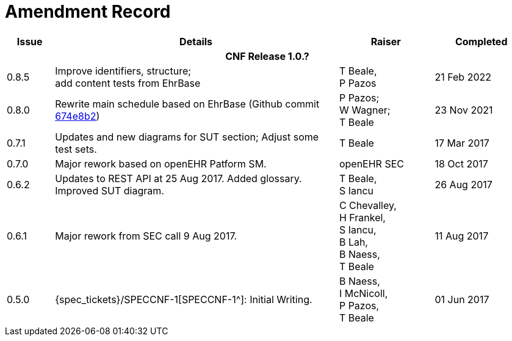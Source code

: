 = Amendment Record

[cols="1,6,2,2", options="header"]
|===
|Issue|Details|Raiser|Completed

4+^h|*CNF Release 1.0.?*

|[[latest_issue]]0.8.5
|Improve identifiers, structure; +
 add content tests from EhrBase
|T Beale, +
 P Pazos
|[[latest_issue_date]]21 Feb 2022
 
|0.8.0
|Rewrite main schedule based on EhrBase (Github commit https://github.com/ehrbase/ehrbase/commit/674e8b2506a77bf1adc365eb73e718e2126f2c8e[674e8b2^])
|P Pazos; +
 W Wagner; +
 T Beale
|23 Nov 2021

|0.7.1
|Updates and new diagrams for SUT section; Adjust some test sets.
|T Beale
|17 Mar 2017

|0.7.0
|Major rework based on openEHR Patform SM.
|openEHR SEC
|18 Oct 2017

|0.6.2
|Updates to REST API at 25 Aug 2017. Added glossary. Improved SUT diagram.
|T Beale, +
 S Iancu
|26 Aug 2017

|0.6.1
|Major rework from SEC call 9 Aug 2017.
|C Chevalley, +
 H Frankel, +
 S Iancu, +
 B Lah, +
 B Naess, +
 T Beale
|11 Aug 2017

|0.5.0
|{spec_tickets}/SPECCNF-1[SPECCNF-1^]: Initial Writing.
|B Naess, +
 I McNicoll, +
 P Pazos, +
 T Beale
|01 Jun 2017

|===
